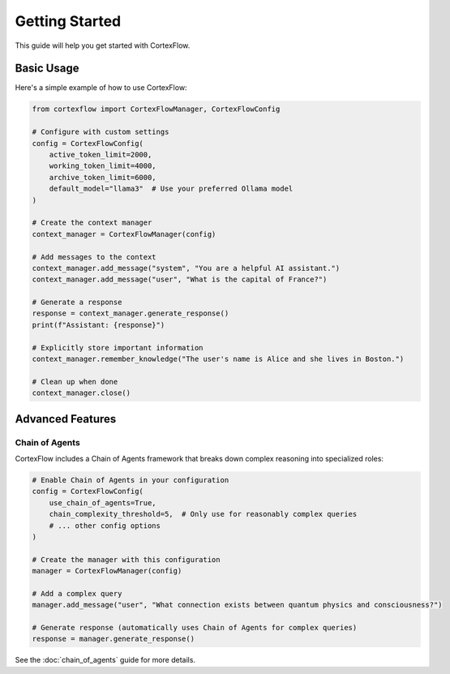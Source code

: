Getting Started
==============

This guide will help you get started with CortexFlow.

Basic Usage
----------

Here's a simple example of how to use CortexFlow:

.. code-block:: python

    from cortexflow import CortexFlowManager, CortexFlowConfig

    # Configure with custom settings
    config = CortexFlowConfig(
        active_token_limit=2000,
        working_token_limit=4000,
        archive_token_limit=6000,
        default_model="llama3"  # Use your preferred Ollama model
    )

    # Create the context manager
    context_manager = CortexFlowManager(config)

    # Add messages to the context
    context_manager.add_message("system", "You are a helpful AI assistant.")
    context_manager.add_message("user", "What is the capital of France?")

    # Generate a response
    response = context_manager.generate_response()
    print(f"Assistant: {response}")

    # Explicitly store important information
    context_manager.remember_knowledge("The user's name is Alice and she lives in Boston.")

    # Clean up when done
    context_manager.close()

Advanced Features
---------------

Chain of Agents
~~~~~~~~~~~~~~

CortexFlow includes a Chain of Agents framework that breaks down complex reasoning into specialized roles:

.. code-block:: python

    # Enable Chain of Agents in your configuration
    config = CortexFlowConfig(
        use_chain_of_agents=True,
        chain_complexity_threshold=5,  # Only use for reasonably complex queries
        # ... other config options
    )

    # Create the manager with this configuration
    manager = CortexFlowManager(config)

    # Add a complex query
    manager.add_message("user", "What connection exists between quantum physics and consciousness?")
    
    # Generate response (automatically uses Chain of Agents for complex queries)
    response = manager.generate_response()

See the :doc:`chain_of_agents` guide for more details. 
